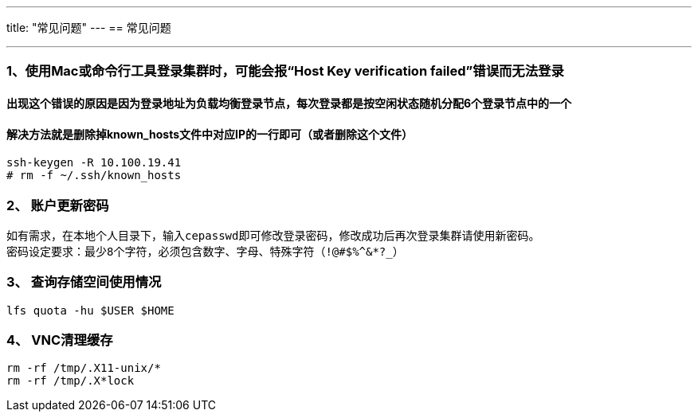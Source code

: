 ---
title: "常见问题"
---
== 常见问题

'''''

=== 1、使用Mac或命令行工具登录集群时，可能会报“Host Key verification failed”错误而无法登录

==== 出现这个错误的原因是因为登录地址为负载均衡登录节点，每次登录都是按空闲状态随机分配6个登录节点中的一个

==== 解决方法就是删除掉known_hosts文件中对应IP的一行即可（或者删除这个文件）

[source,bash]
----
ssh-keygen -R 10.100.19.41
# rm -f ~/.ssh/known_hosts
----

=== 2、 账户更新密码

....
如有需求，在本地个人目录下，输入cepasswd即可修改登录密码，修改成功后再次登录集群请使用新密码。
密码设定要求：最少8个字符，必须包含数字、字母、特殊字符（!@#$%^&*?_）
....

=== 3、 查询存储空间使用情况

[source,bash]
----
lfs quota -hu $USER $HOME
----

=== 4、 VNC清理缓存

[source,bash]
----
rm -rf /tmp/.X11-unix/*
rm -rf /tmp/.X*lock
----
